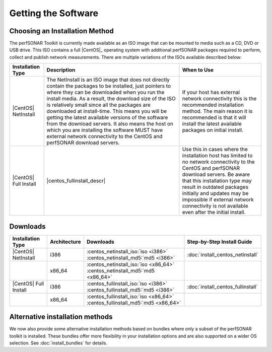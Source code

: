********************
Getting the Software
********************

.. _GettingChooseInstall:

Choosing an Installation Method
===============================
The perfSONAR Toolkit is currently made available as an ISO image that can be mounted to media such as a CD, DVD or USB drive. This ISO contains a full |CentOS|_ operating system with additional perfSONAR packages required to perform, collect and publish network measurements. There are multiple variations of the ISOs available described below:

+-----------------------+----------------------------+---------------------------+
| Installation Type     | Description                | When to Use               |
+=======================+============================+===========================+
| |CentOS| NetInstall   | |centos_netinstall_descr|  | |centos_netinstall_when|  |
+-----------------------+----------------------------+---------------------------+
| |CentOS| Full Install | |centos_fullinstall_descr| | |centos_fullinstall_when| |
+-----------------------+----------------------------+---------------------------+

.. _GettingDownloads:

Downloads
=========

+----------------------------+--------------+-------------------------------------------------------------------------------+-----------------------------------+
| Installation Type          | Architecture | Downloads                                                                     | Step-by-Step Install Guide        |
+============================+==============+===============================================================================+===================================+
| |CentOS| NetInstall        | i386         | :centos_netinstall_iso:`iso <i386>` :centos_netinstall_md5:`md5 <i386>`       | :doc:`install_centos_netinstall`  |
+----------------------------+--------------+-------------------------------------------------------------------------------+-----------------------------------+
|                            | x86_64       | :centos_netinstall_iso:`iso <x86_64>` :centos_netinstall_md5:`md5 <x86_64>`   |                                   +
+----------------------------+--------------+-------------------------------------------------------------------------------+-----------------------------------+
| |CentOS| Full Install      | i386         | :centos_fullinstall_iso:`iso <i386>` :centos_fullinstall_md5:`md5 <i386>`     | :doc:`install_centos_fullinstall` |
+----------------------------+--------------+-------------------------------------------------------------------------------+-----------------------------------+
|                            | x86_64       | :centos_fullinstall_iso:`iso <x86_64>` :centos_fullinstall_md5:`md5 <x86_64>` |                                   +
+----------------------------+--------------+-------------------------------------------------------------------------------+-----------------------------------+


.. |centos_netinstall_descr|  replace:: The NetInstall is an ISO image that does not directly contain the packages to be installed, just pointers to where they can be downloaded when you run the install media. As a result, the download size of the ISO is relatively small since all the packages are downloaded at install-time. This means you will be getting the latest available versions of the software from the download servers. It also means the host on which you are installing the software MUST have external network connectivity to the CentOS and perfSONAR download servers.

.. |centos_netinstall_when|   replace:: If your host has external network connectivity this is the recommended installation method. The main reason it is recommended is that it will install the latest available packages on initial install.

.. |centos_fullinstall_descr| replace:: This installation type contains all the packages to be installed on the local ISO image. This not only leads to a larger ISO image but also eliminates the need to have external connectivity during the initial installation process. Since the packages are all included on the disc some software packages may be out of date if they were updated since the last time an ISO was generated. You will need to see :doc:`manage_update` if you want to make sure your host has the latest packages after installation. In cases of no networking connectivity it may also be impossible to update your toolkit since updates will need access to the download servers. 

.. |centos_fullinstall_when|  replace:: Use this in cases where the installation host has limited to no network connectivity to the CentOS and perfSONAR download servers. Be aware that this installation type may result in outdated packages initially and updates may be impossible if external network connectivity is not available even after the initial install. 

Alternative installation methods
================================
We now also provide some alternative installation methods based on bundles where only a subset of the perfSONAR toolkit is installed.  These bundles offer more flexibility in your installation options and are also supported on a wider OS selection.  See :doc:`install_bundles` for details.
